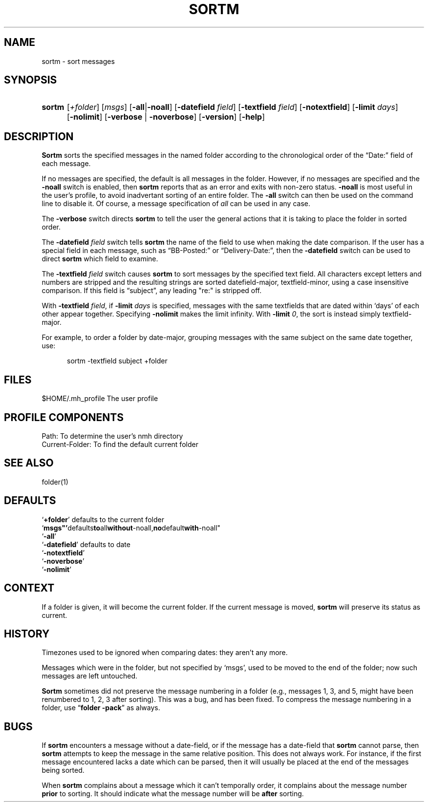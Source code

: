 .\"
.\" %nmhwarning%
.\"
.TH SORTM %manext1% "%nmhdate%" MH.6.8 [%nmhversion%]
.SH NAME
sortm \- sort messages
.SH SYNOPSIS
.HP 5
.na
.B sortm
.RI [ +folder ]
.RI [ msgs ]
.RB [ \-all | \-noall ]
.RB [ \-datefield
.IR field ]
.RB [ \-textfield
.IR field ]
.RB [ \-notextfield ]
.RB [ \-limit
.IR days ]
.RB [ \-nolimit ]
.RB [ \-verbose " | " \-noverbose ]
.RB [ \-version ]
.RB [ \-help ]
.ad
.SH DESCRIPTION
.B Sortm
sorts the specified messages in the named folder according
to the chronological order of the \*(lqDate:\*(rq field of each message.
.PP
If no messages are specified, the default is all messages in the folder.
However, if no messages are specified and the
.B \-noall
switch is enabled, then
.B sortm
reports that as an error and exits with non-zero status.
.B \-noall
is most useful in the user's profile, to avoid inadvertant sorting of
an entire folder.  The
.B \-all
switch can then be used on the command line to disable it.  Of course,
a message specification of
.I all
can be used in any case.
.PP
The
.B \-verbose
switch directs
.B sortm
to tell the user the general
actions that it is taking to place the folder in sorted order.
.PP
The
.B \-datefield
.I field
switch tells
.B sortm
the name of the field to
use when making the date comparison.  If the user has a special field in
each message, such as \*(lqBB\-Posted:\*(rq or \*(lqDelivery\-Date:\*(rq,
then the
.B \-datefield
switch can be used to direct
.B sortm
which field to examine.
.PP
The
.B \-textfield
.I field
switch causes
.B sortm
to sort messages by the specified text field.  All characters except
letters and numbers are stripped and the resulting strings are sorted
datefield\-major, textfield\-minor, using a case insensitive
comparison.  If this field is \*(lqsubject\*(rq, any leading "re:" is
stripped off.
.PP
With
.B \-textfield
.IR field ,
if
.B \-limit
.I days
is specified, messages
with the same textfields that are dated within `days' of each other
appear together.  Specifying
.B \-nolimit
makes the limit infinity.
With
.B \-limit
.IR 0 ,
the sort is instead simply textfield\-major.
.PP
For example, to order a folder by date-major, grouping messages with
the same subject on the same date together, use:
.PP
.RS 5
sortm -textfield subject +folder
.RE

.SH FILES
.fc ^ ~
.nf
.ta \w'%etcdir%/ExtraBigFileName  'u
^$HOME/\&.mh\(ruprofile~^The user profile
.fi

.SH "PROFILE COMPONENTS"
.fc ^ ~
.nf
.ta 2.4i
.ta \w'ExtraBigProfileName  'u
^Path:~^To determine the user's nmh directory
^Current\-Folder:~^To find the default current folder
.fi

.SH "SEE ALSO"
folder(1)

.SH DEFAULTS
.nf
.RB ` +folder "' defaults to the current folder"
.RB ` msgs"' defaults to all without -noall, no default with -noall"
.RB ` \-all '
.RB ` \-datefield "' defaults to date"
.RB ` \-notextfield '
.RB ` \-noverbose '
.RB ` \-nolimit '
.fi

.SH CONTEXT
If a folder is given, it will become the current folder.  If the current
message is moved,
.B sortm
will preserve its status as current.

.SH HISTORY
Timezones used to be ignored when comparing dates: they aren't any more.
.PP
Messages which were in the folder, but not specified by `msgs', used to
be moved to the end of the folder; now such messages are left untouched.
.PP
.B Sortm
sometimes did not preserve the message numbering in a folder
(e.g., messages 1, 3, and 5, might have been renumbered to 1, 2, 3 after
sorting).  This was a bug, and has been fixed.  To compress the message
numbering in a folder, use
.RB \*(lq "folder\ \-pack" \*(rq
as always.

.SH BUGS
If
.B sortm
encounters a message without a date\-field, or if the
message has a date\-field that
.B sortm
cannot parse, then
.B sortm
attempts to keep the message in the same relative position.  This does
not always work.  For instance, if the first message encountered lacks
a date which can be parsed, then it will usually be placed at the end
of the messages being sorted.
.PP
When
.B sortm
complains about a message which it can't temporally
order, it complains about the message number
.B prior
to sorting.
It should indicate what the message number will be
.B after
sorting.
